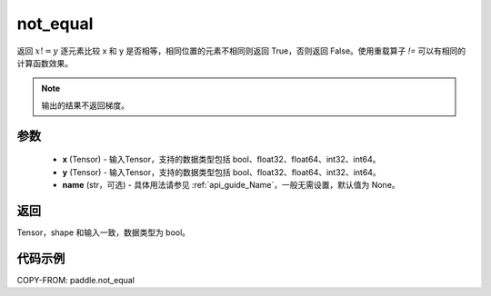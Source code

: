 .. _cn_api_tensor_not_equal:

not_equal
-------------------------------
.. py:function:: paddle.not_equal(x, y, name=None)


返回 :math:`x!=y` 逐元素比较 x 和 y 是否相等，相同位置的元素不相同则返回 True，否则返回 False。使用重载算子 `!=` 可以有相同的计算函数效果。

.. note::
    输出的结果不返回梯度。

参数
::::::::::::

    - **x** (Tensor) - 输入Tensor，支持的数据类型包括 bool、float32、float64、int32、int64。
    - **y** (Tensor) - 输入Tensor，支持的数据类型包括 bool、float32、float64、int32、int64。
    - **name** (str，可选) - 具体用法请参见 :ref:`api_guide_Name`，一般无需设置，默认值为 None。


返回
::::::::::::
Tensor，shape 和输入一致，数据类型为 bool。


代码示例
::::::::::::

COPY-FROM: paddle.not_equal

